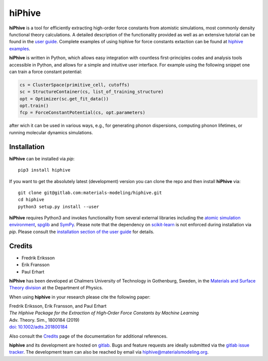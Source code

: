hiPhive
=======

**hiPhive** is a tool for efficiently extracting high-order force constants
from atomistic simulations, most commonly density functional theory
calculations. A detailed description of the functionality provided as well as an
extensive tutorial can be found in the
`user guide <https://hiphive.materialsmodeling.org/>`_. Complete examples of
using hiphive for force constants extaction can be found at `hiphive examples <https://gitlab.com/materials-modeling/hiphive-examples/>`_.

**hiPhive** is written in Python, which allows
easy integration with countless first-principles codes and analysis tools
accessible in Python, and allows for a simple and intuitive user interface. For
example using the following snippet one can train a force constant potential:

.. code-block:: python

   cs = ClusterSpace(primitive_cell, cutoffs)
   sc = StructureContainer(cs, list_of_training_structure)
   opt = Optimizer(sc.get_fit_data())
   opt.train()
   fcp = ForceConstantPotential(cs, opt.parameters)

after wich it can be used in various ways, e.g., for generating phonon
dispersions, computing phonon lifetimes, or running molecular dynamics
simulations.


Installation
------------

**hiPhive** can be installed via `pip`::

    pip3 install hiphive

If you want to get the absolutely latest (development) version you can clone
the repo and then install **hiPhive** via::

  git clone git@gitlab.com:materials-modeling/hiphive.git
  cd hiphive
  python3 setup.py install --user

**hiPhive** requires Python3 and invokes functionality from
several external libraries including the
`atomic simulation environment <https://wiki.fysik.dtu.dk/ase>`_,
`spglib <https://atztogo.github.io/spglib/>`_ and
`SymPy <http://www.sympy.org/en/index.html>`_.
Please note that the dependency on
`scikit-learn <http://scikit-learn.org/>`_
is not enforced during installation via `pip`.
Please consult the
`installation section of the user guide <https://hiphive.materialsmodeling.org/installation.html>`_
for details.


Credits
-------

* Fredrik Eriksson
* Erik Fransson
* Paul Erhart

**hiPhive** has been developed at Chalmers University of Technology in
Gothenburg, Sweden, in the
`Materials and Surface Theory division <http://www.materialsmodeling.org>`_
at the Department of Physics.

When using **hiphive** in your research please cite the following paper:

| Fredrik Eriksson, Erik Fransson, and Paul Erhart
| *The Hiphive Package for the Extraction of High‐Order Force Constants by Machine Learning*
| Adv. Theory. Sim., 1800184 (2019)
| `doi: 10.1002/adts.201800184 <https://doi.org/10.1002/adts.201800184>`_

Also consult the `Credits <https://hiphive.materialsmodeling.org/credits>`_
page of the documentation for additional references.

**hiphive** and its development are hosted on
`gitlab <https://gitlab.com/materials-modeling/hiphive>`_.
Bugs and feature requests are ideally submitted via the
`gitlab issue tracker <https://gitlab.com/materials-modeling/hiphive/issues>`_.
The development team can also be reached by email via
hiphive@materialsmodeling.org.
